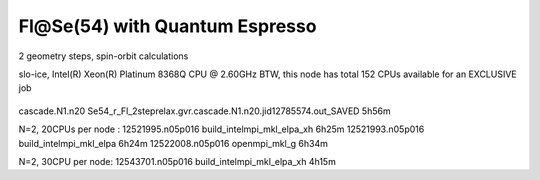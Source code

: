 ===============================
Fl@Se(54) with Quantum Espresso
===============================

2 geometry steps, spin-orbit calculations

slo-ice,  Intel(R) Xeon(R) Platinum 8368Q CPU @ 2.60GHz
BTW, this node has total 152 CPUs available for an EXCLUSIVE job
 .. Its 38 cores running at 2.60GH

cascade.N1.n20
Se54_r_Fl_2steprelax.gvr.cascade.N1.n20.jid12785574.out_SAVED   5h56m

N=2, 20CPUs per node :
12521995.n05p016  build_intelmpi_mkl_elpa_xh  6h25m
12521993.n05p016  build_intelmpi_mkl_elpa     6h24m
12522008.n05p016  openmpi_mkl_g               6h34m

N=2, 30CPU per node:
12543701.n05p016  build_intelmpi_mkl_elpa_xh  4h15m




